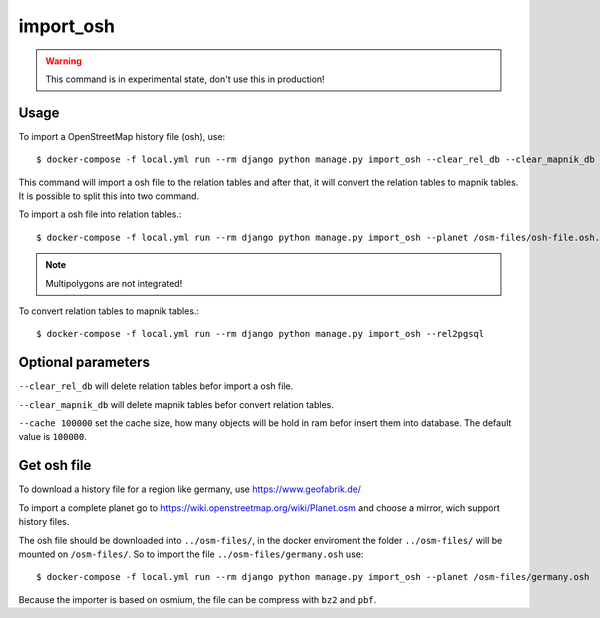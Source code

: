 import_osh
==========

.. warning::
    This command is in experimental state, don't use this in production!

Usage
-----

To import a OpenStreetMap history file (osh), use::

    $ docker-compose -f local.yml run --rm django python manage.py import_osh --clear_rel_db --clear_mapnik_db --rel2pgsql --cache 100000 --planet /osm-files/osh-file.osh.pbf

This command will import a osh file to the relation tables and after that, it will
convert the relation tables to mapnik tables. It is possible to split this into
two command.

To import a osh file into relation tables.::

    $ docker-compose -f local.yml run --rm django python manage.py import_osh --planet /osm-files/osh-file.osh.pbf 

.. note::
    Multipolygons are not integrated!

To convert relation tables to mapnik tables.::

    $ docker-compose -f local.yml run --rm django python manage.py import_osh --rel2pgsql

Optional parameters
-------------------

``--clear_rel_db`` will delete relation tables befor import a osh file.

``--clear_mapnik_db`` will delete mapnik tables befor convert relation tables.

``--cache 100000`` set the cache size, how many objects will be hold in ram befor
insert them into database. The default value is ``100000``.

Get osh file
------------

To download a history file for a region like germany, use https://www.geofabrik.de/

To import a complete planet go to https://wiki.openstreetmap.org/wiki/Planet.osm
and choose a mirror, wich support history files.

The osh file should be downloaded into ``../osm-files/``, in the docker enviroment
the folder ``../osm-files/`` will be mounted on ``/osm-files/``.
So to import the file ``../osm-files/germany.osh`` use::

    $ docker-compose -f local.yml run --rm django python manage.py import_osh --planet /osm-files/germany.osh

Because the importer is based on osmium, the file can be compress with ``bz2`` and ``pbf``.
